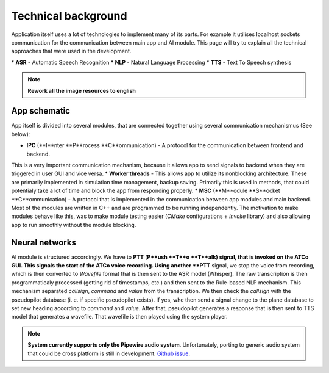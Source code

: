 ===================================
Technical background
===================================

Application itself uses a lot of technologies to implement many of its parts. For example it utilises localhost sockets communication for the
communication between main app and AI module. This page will try to explain all the technical approaches that were used in the development.

.. list-table:: List of used technologies
    :widths: 30 70
    * - **Used tech**
      - **Explanation**
    * - **App**
      -
    * - `ElectronJS`
      - Main backend for app behavior
    * - `NodeJS`
      - Main code runtime
    * - `Typescript`
      - Language used for backend
    * - `node-addon-api/C++`
      - Used for resource intensive computations
    * - **AI module**
      -
    * - `Whisper`
      - ASR *
    * - `Rule-based NLP`
      - NLP *
    * - `VITS`
      - TTS *
    * - `Whisper.cpp`
      - Inference for Whisper model
    * - `PiperTTS`
      - Inference for VITS model

\* **ASR** - Automatic Speech Recognition
\* **NLP** - Natural Language Processing
\* **TTS** - Text To Speech synthesis

.. note::
    **Rework all the image resources to english**

App schematic
===================================

.. image:: imgs/schema/backend_structure.png

App itself is divided into several modules, that are connected together using several communication mechanismus (See below):

* **IPC** (**I**nter **P**rocess **C**ommunication) - A protocol for the communication between frontend and backend.
This is a very important communication mechanism, because it allows app to send signals to backend when they are triggered in user GUI and vice versa.
* **Worker threads** - This allows app to utilize its nonblocking architecture. These are primarily implemented in simulation time management, backup saving.
Primarily this is used in methods, that could potentialy take a lot of time and block the app from responding properly.
* **MSC** (**M**odule **S**ocket **C**ommunication) - A protocol that is implemented in the communication between app modules and main backend. Most of the modules are written in C++
and are programmed to be running independently. The motivation to make modules behave like this, was to make module testing easier (`CMake` configurations + `invoke` library) and also allowing app to run
smoothly without the module blocking.

Neural networks
===================================

.. image:: imgs/schema/ai_module_structure.png

AI module is structured accordingly. We have to **PTT** (**P**ush **T**o **T**alk) signal, that is invoked on the ATCo GUI. This signals the start of the ATCo
voice recording. Using another **PTT** signal, we stop the voice from recording, which is then converted to `Wavefile` format that is then sent to the ASR model (Whisper).
The raw transcription is then programmaticaly processed (getting rid of timestamps, etc.) and then sent to the Rule-based NLP mechanism. This mechanism separated `callsign`, `command` and `value` from the transcription.
We then check the `callsign` with the pseudopilot database (i. e. if specific pseudopilot exists). If yes, whe then send a signal change to the plane database to set new heading according to `command` and `value`.
After that, pseudopilot generates a response that is then sent to TTS model that generates a wavefile. That wavefile is then played using the system player.

.. note::
  **System currently supports only the Pipewire audio system**. Unfortunately, porting to generic audio system that could be cross platform is still in development.
  `Github issue <https://github.com/SEDAS-DevTeam/SEDAS-AI-backend/issues/5>`_.